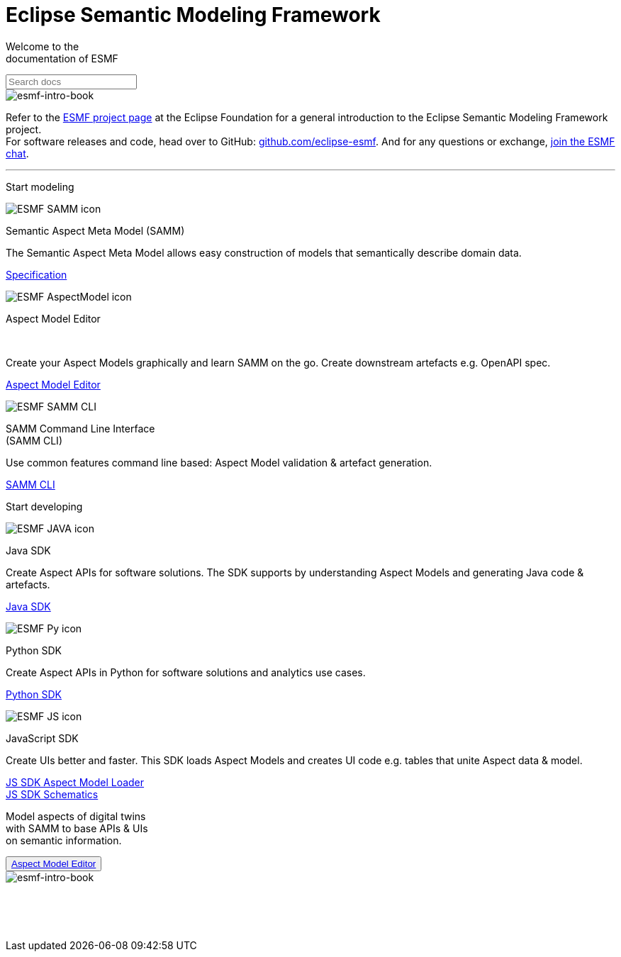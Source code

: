 = Eclipse Semantic Modeling Framework
:page-layout: sections

[.sectionWhite]
====

[.sectionWhite-left]
======

[.sectionWhite-heading]
Welcome to the +
documentation of ESMF
++++
<input id="search-input" class="search-input-landing" type="text" placeholder="Search docs"> 
++++
======

[.sectionWhite-right]
======
image::ESMF-KeyVisual-book.png[esmf-intro-book]
======

====
Refer to the https://projects.eclipse.org/projects/dt.esmf[ESMF project page,window=_blank] at the Eclipse Foundation for a general introduction to the Eclipse Semantic Modeling Framework project. +
For software releases and code, head over to GitHub: https://github.com/eclipse-esmf[github.com/eclipse-esmf,window=_blank]. And for any questions or exchange, https://chat.eclipse.org/#/room/#eclipse-semantic-modeling-framework:matrix.eclipse.org[join the ESMF chat,window=_blank].

'''

[.sectionBlue]
====
[.sectionTitle]
Start modeling


[.tile]
[.icon-spec]
--

[.innerTile]
======

image::ESMF-SAMM-icon.png[xref=samm-specification:ROOT:index.adoc]

[.title]
Semantic Aspect Meta Model (SAMM)
======

[.text]
The Semantic Aspect Meta Model allows easy construction of models that semantically describe domain data.

[.link]
xref:samm-specification:ROOT:index.adoc[Specification]
--

[.tile]
[.icon-cli]
--

[.innerTile]
======

image::ESMF-AspectModel-icon.png[xref=ame-guide:ROOT:introduction.adoc]

[.title]
Aspect Model Editor 
++++
<br>
++++
======

[.text]
Create your Aspect Models graphically and learn SAMM on the go. Create downstream artefacts e.g. OpenAPI spec.

[.link]
xref:ame-guide:ROOT:introduction.adoc[Aspect Model Editor]
--

[.tile]
[.icon-cli]
--

[.innerTile]
======

image::ESMF-SAMM-CLI.png[xref=esmf-developer-guide:tooling-guide:samm-cli.adoc]

[.title]
SAMM Command Line Interface +
(SAMM CLI)
======

[.text]
Use common features command line based: Aspect Model validation & artefact generation.

[.link]
xref:esmf-developer-guide:tooling-guide:samm-cli.adoc[SAMM CLI]
--

====

[.sectionPurple]
====
[.sectionTitle]
Start developing


[.tile]
[.icon-cli]
--

[.innerTile]
======

image::ESMF-JAVA-icon.png[xref=esmf-developer-guide:tooling-guide:java-aspect-tooling.adoc]

[.title]
Java SDK
======

[.text]
Create Aspect APIs for software solutions. The SDK supports by understanding Aspect Models and generating Java code & artefacts.

[.link]
xref:esmf-developer-guide:tooling-guide:java-aspect-tooling.adoc[Java SDK]
--

[.tile]
[.icon-cli]
--

[.innerTile]
======

image::ESMF-Py-icon.png[xref=python-sdk-guide:ROOT:index.adoc]

[.title]
Python SDK

======
[.text]
Create Aspect APIs in Python for software solutions and analytics use cases.

[.link]
xref:python-sdk-guide:ROOT:index.adoc[Python SDK]
--

[.tile]
[.icon-cli]
--

[.innerTile]
======

image::ESMF-JS-icon.png[xref=js-sdk-aml-guide:ROOT:index.adoc]

[.title]
JavaScript SDK
======
[.text]
Create UIs better and faster. This SDK loads Aspect Models and creates UI code e.g. tables that unite Aspect data & model.

[.link]
xref:js-sdk-aml-guide:ROOT:index.adoc[JS SDK Aspect Model Loader] +
xref:js-sdk-guide:ROOT:index.adoc[JS SDK Schematics]
--
====

[.sectionWhite]
====

[.sectionWhite-left]
======

[.sectionWhite-heading-blue]
Model aspects of digital twins +
with SAMM to base APIs & UIs + 
on semantic information.
++++
 <button type="button" class="get-started-button"><a href="https://eclipse-esmf.github.io/samm-specification/snapshot/index.html">Aspect Model Editor</a></button> 
++++
======

[.sectionWhite-right]
======
image::ESMF-KeyVisual-Car-Robot.png[esmf-intro-book]
======

====


&nbsp; +
&nbsp; +
&nbsp;
